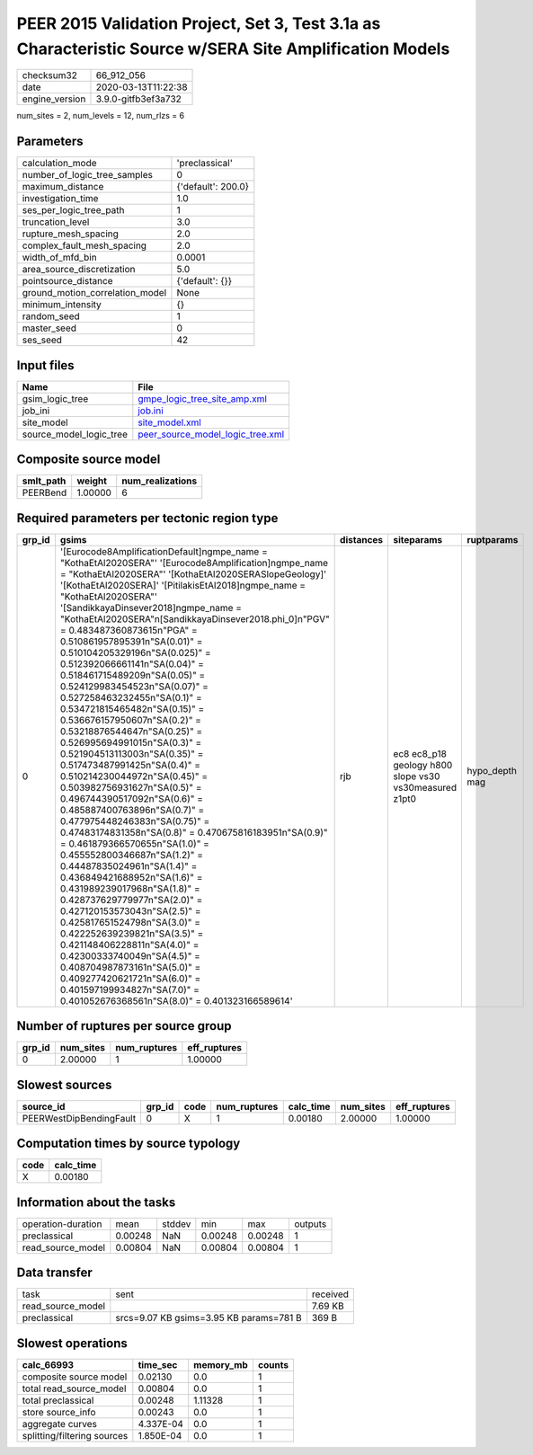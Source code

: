 PEER 2015 Validation Project, Set 3, Test 3.1a as Characteristic Source w/SERA Site Amplification Models
========================================================================================================

============== ===================
checksum32     66_912_056         
date           2020-03-13T11:22:38
engine_version 3.9.0-gitfb3ef3a732
============== ===================

num_sites = 2, num_levels = 12, num_rlzs = 6

Parameters
----------
=============================== ==================
calculation_mode                'preclassical'    
number_of_logic_tree_samples    0                 
maximum_distance                {'default': 200.0}
investigation_time              1.0               
ses_per_logic_tree_path         1                 
truncation_level                3.0               
rupture_mesh_spacing            2.0               
complex_fault_mesh_spacing      2.0               
width_of_mfd_bin                0.0001            
area_source_discretization      5.0               
pointsource_distance            {'default': {}}   
ground_motion_correlation_model None              
minimum_intensity               {}                
random_seed                     1                 
master_seed                     0                 
ses_seed                        42                
=============================== ==================

Input files
-----------
======================= ======================================================================
Name                    File                                                                  
======================= ======================================================================
gsim_logic_tree         `gmpe_logic_tree_site_amp.xml <gmpe_logic_tree_site_amp.xml>`_        
job_ini                 `job.ini <job.ini>`_                                                  
site_model              `site_model.xml <site_model.xml>`_                                    
source_model_logic_tree `peer_source_model_logic_tree.xml <peer_source_model_logic_tree.xml>`_
======================= ======================================================================

Composite source model
----------------------
========= ======= ================
smlt_path weight  num_realizations
========= ======= ================
PEERBend  1.00000 6               
========= ======= ================

Required parameters per tectonic region type
--------------------------------------------
====== ===================================================================================================================================================================================================================================================================================================================================================================================================================================================================================================================================================================================================================================================================================================================================================================================================================================================================================================================================================================================================================================================================================================================================================================================================================================================================================================================================================================================================================================================================================================== ========= ====================================================== ==============
grp_id gsims                                                                                                                                                                                                                                                                                                                                                                                                                                                                                                                                                                                                                                                                                                                                                                                                                                                                                                                                                                                                                                                                                                                                                                                                                                                                                                                                                                                                                                                                                                 distances siteparams                                             ruptparams    
====== ===================================================================================================================================================================================================================================================================================================================================================================================================================================================================================================================================================================================================================================================================================================================================================================================================================================================================================================================================================================================================================================================================================================================================================================================================================================================================================================================================================================================================================================================================================================== ========= ====================================================== ==============
0      '[Eurocode8AmplificationDefault]\ngmpe_name = "KothaEtAl2020SERA"' '[Eurocode8Amplification]\ngmpe_name = "KothaEtAl2020SERA"' '[KothaEtAl2020SERASlopeGeology]' '[KothaEtAl2020SERA]' '[PitilakisEtAl2018]\ngmpe_name = "KothaEtAl2020SERA"' '[SandikkayaDinsever2018]\ngmpe_name = "KothaEtAl2020SERA"\n[SandikkayaDinsever2018.phi_0]\n"PGV" = 0.483487360873615\n"PGA" = 0.510861957895391\n"SA(0.01)" = 0.510104205329196\n"SA(0.025)" = 0.512392066661141\n"SA(0.04)" = 0.518461715489209\n"SA(0.05)" = 0.524129983454523\n"SA(0.07)" = 0.527258463232455\n"SA(0.1)" =  0.534721815465482\n"SA(0.15)" = 0.536676157950607\n"SA(0.2)" = 0.53218876544647\n"SA(0.25)" = 0.526995694991015\n"SA(0.3)" = 0.521904513113003\n"SA(0.35)" = 0.517473487991425\n"SA(0.4)" = 0.510214230044972\n"SA(0.45)" = 0.503982756931627\n"SA(0.5)" = 0.496744390517092\n"SA(0.6)" = 0.485887400763896\n"SA(0.7)" = 0.477975448246383\n"SA(0.75)" = 0.47483174831358\n"SA(0.8)" = 0.470675816183951\n"SA(0.9)" = 0.461879366570655\n"SA(1.0)" = 0.455552800346687\n"SA(1.2)" = 0.44487835024961\n"SA(1.4)" = 0.436849421688952\n"SA(1.6)" = 0.431989239017968\n"SA(1.8)" = 0.428737629779977\n"SA(2.0)" = 0.427120153573043\n"SA(2.5)" = 0.425817651524798\n"SA(3.0)" = 0.422252639239821\n"SA(3.5)" = 0.421148406228811\n"SA(4.0)" = 0.42300333740049\n"SA(4.5)" = 0.408704987873161\n"SA(5.0)" = 0.409277420621721\n"SA(6.0)" = 0.401597199934827\n"SA(7.0)" = 0.401052676368561\n"SA(8.0)" = 0.401323166589614' rjb       ec8 ec8_p18 geology h800 slope vs30 vs30measured z1pt0 hypo_depth mag
====== ===================================================================================================================================================================================================================================================================================================================================================================================================================================================================================================================================================================================================================================================================================================================================================================================================================================================================================================================================================================================================================================================================================================================================================================================================================================================================================================================================================================================================================================================================================================== ========= ====================================================== ==============

Number of ruptures per source group
-----------------------------------
====== ========= ============ ============
grp_id num_sites num_ruptures eff_ruptures
====== ========= ============ ============
0      2.00000   1            1.00000     
====== ========= ============ ============

Slowest sources
---------------
======================= ====== ==== ============ ========= ========= ============
source_id               grp_id code num_ruptures calc_time num_sites eff_ruptures
======================= ====== ==== ============ ========= ========= ============
PEERWestDipBendingFault 0      X    1            0.00180   2.00000   1.00000     
======================= ====== ==== ============ ========= ========= ============

Computation times by source typology
------------------------------------
==== =========
code calc_time
==== =========
X    0.00180  
==== =========

Information about the tasks
---------------------------
================== ======= ====== ======= ======= =======
operation-duration mean    stddev min     max     outputs
preclassical       0.00248 NaN    0.00248 0.00248 1      
read_source_model  0.00804 NaN    0.00804 0.00804 1      
================== ======= ====== ======= ======= =======

Data transfer
-------------
================= ======================================= ========
task              sent                                    received
read_source_model                                         7.69 KB 
preclassical      srcs=9.07 KB gsims=3.95 KB params=781 B 369 B   
================= ======================================= ========

Slowest operations
------------------
=========================== ========= ========= ======
calc_66993                  time_sec  memory_mb counts
=========================== ========= ========= ======
composite source model      0.02130   0.0       1     
total read_source_model     0.00804   0.0       1     
total preclassical          0.00248   1.11328   1     
store source_info           0.00243   0.0       1     
aggregate curves            4.337E-04 0.0       1     
splitting/filtering sources 1.850E-04 0.0       1     
=========================== ========= ========= ======